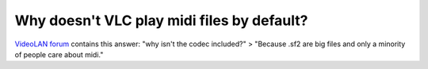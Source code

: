 Why doesn't VLC play midi files by default?
-------------------------------------------

`VideoLAN forum <http://forum.videolan.org/search.php?keywords=midi>`__ contains this answer: "why isn't the codec included?" > "Because .sf2 are big files and only a minority of people care about midi."

